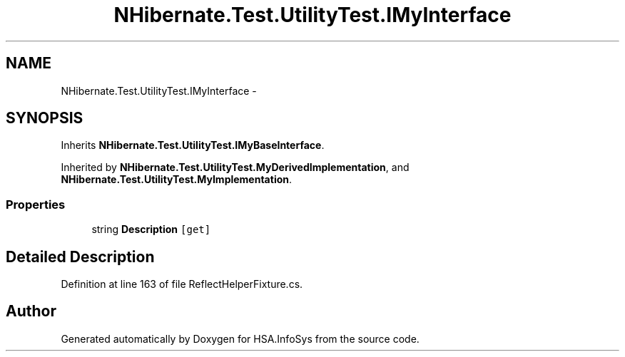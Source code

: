 .TH "NHibernate.Test.UtilityTest.IMyInterface" 3 "Fri Jul 5 2013" "Version 1.0" "HSA.InfoSys" \" -*- nroff -*-
.ad l
.nh
.SH NAME
NHibernate.Test.UtilityTest.IMyInterface \- 
.SH SYNOPSIS
.br
.PP
.PP
Inherits \fBNHibernate\&.Test\&.UtilityTest\&.IMyBaseInterface\fP\&.
.PP
Inherited by \fBNHibernate\&.Test\&.UtilityTest\&.MyDerivedImplementation\fP, and \fBNHibernate\&.Test\&.UtilityTest\&.MyImplementation\fP\&.
.SS "Properties"

.in +1c
.ti -1c
.RI "string \fBDescription\fP\fC [get]\fP"
.br
.in -1c
.SH "Detailed Description"
.PP 
Definition at line 163 of file ReflectHelperFixture\&.cs\&.

.SH "Author"
.PP 
Generated automatically by Doxygen for HSA\&.InfoSys from the source code\&.
